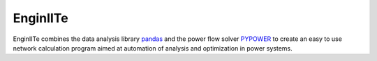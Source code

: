 =======================
EnginIITe
=======================

EnginIITe combines the data analysis library `pandas <http://pandas.pydata.org>`_ and the power flow
solver `PYPOWER <https://pypi.python.org/pypi/PYPOWER>`_ to create an easy to use network calculation program
aimed at automation of analysis and optimization in power systems.
